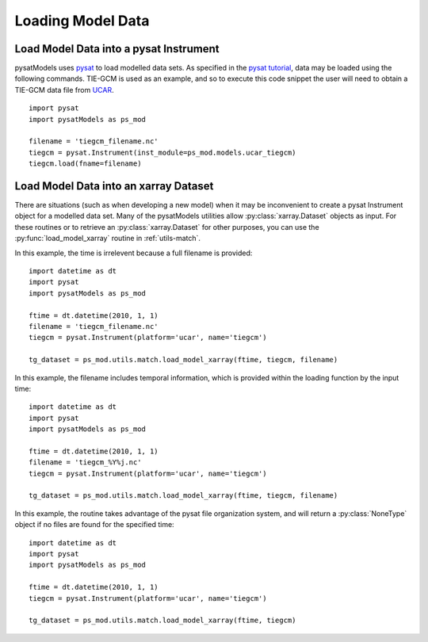 .. _ex-init:

Loading Model Data
==================


.. _ex-init-loadinst:

Load Model Data into a pysat Instrument
---------------------------------------
pysatModels uses `pysat <https://github.com/pysat/pysat>`_ to load modelled data
sets.  As specified in the
`pysat tutorial <https://pysat.readthedocs.io/en/latest/tutorial.html>`_,
data may be loaded using the following commands.  TIE-GCM is used as an
example, and so to execute this code snippet the user will need to obtain a
TIE-GCM data file from `UCAR <https://www.hao.ucar.edu/modeling/tgcm/tie.php>`_.

::

   
   import pysat
   import pysatModels as ps_mod

   filename = 'tiegcm_filename.nc'
   tiegcm = pysat.Instrument(inst_module=ps_mod.models.ucar_tiegcm)
   tiegcm.load(fname=filename)


.. _ex-init-loadxr:

Load Model Data into an xarray Dataset
--------------------------------------

There are situations (such as when developing a new model) when it may be
inconvenient to create a pysat Instrument object for a modelled data set.  Many
of the pysatModels utilities allow :py:class:`xarray.Dataset` objects as input.
For these routines or to retrieve an :py:class:`xarray.Dataset` for other
purposes, you can use the :py:func:`load_model_xarray` routine in
:ref:`utils-match`.

In this example, the time is irrelevent because a full filename is provided:

::

   import datetime as dt
   import pysat
   import pysatModels as ps_mod

   ftime = dt.datetime(2010, 1, 1)
   filename = 'tiegcm_filename.nc'
   tiegcm = pysat.Instrument(platform='ucar', name='tiegcm')

   tg_dataset = ps_mod.utils.match.load_model_xarray(ftime, tiegcm, filename)


In this example, the filename includes temporal information, which is provided
within the loading function by the input time:

::

   import datetime as dt
   import pysat
   import pysatModels as ps_mod

   ftime = dt.datetime(2010, 1, 1)
   filename = 'tiegcm_%Y%j.nc'
   tiegcm = pysat.Instrument(platform='ucar', name='tiegcm')

   tg_dataset = ps_mod.utils.match.load_model_xarray(ftime, tiegcm, filename)


In this example, the routine takes advantage of the pysat file organization
system, and will return a :py:class:`NoneType` object if no files are found for
the specified time:

   
::

   import datetime as dt
   import pysat
   import pysatModels as ps_mod

   ftime = dt.datetime(2010, 1, 1)
   tiegcm = pysat.Instrument(platform='ucar', name='tiegcm')

   tg_dataset = ps_mod.utils.match.load_model_xarray(ftime, tiegcm)

